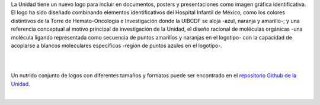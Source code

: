 .. title: La UIBCDF tiene un logo nuevo.
.. slug: la-uibcdf-tiene-un-logo-nuevo
.. date: 2017-07-17 11:08:59 UTC-05:00
.. tags: 
.. category: 
.. link: 
.. description: 
.. type: text

La Unidad tiene un nuevo logo para incluir en documentos, posters y presentaciones como imagen gráfica identificativa.
El logo ha sido diseñado combinando elementos identificativos del Hospital Infantil de México, como los colores distintivos de la Torre de Hemato-Oncología e Investigación donde la UIBCDF se aloja -azul, naranja y amarillo-; y una referencia conceptual al motivo principal de investigación de la Unidad, el diseño racional de moléculas orgánicas -una molécula ligando representada como secuencia de puntos amarillos y naranjas en el logotipo- con la capacidad de acoplarse a blancos moleculares específicos -región de puntos azules en el logotipo-.

|

.. image:: /images/first_logo.png
   :align: center
   :scale: 100

|

Un nutrido conjunto de logos con diferentes tamaños y formatos puede ser encontrado en el `repositorio Github de la Unidad <https://github.com/uibcdf>`_.

|
